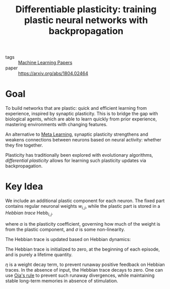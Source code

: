 :PROPERTIES:
:ID:       60ed8384-5ce5-4205-8614-9cd6115b3008
:END:
#+title: Differentiable plasticity: training plastic neural networks with backpropagation

- tags :: [[id:2620cfa1-db1d-4841-bcce-db261e44479e][Machine Learning Papers]]
- paper :: https://arxiv.org/abs/1804.02464

* Goal

To build networks that are plastic: quick and efficient learning from
experience, inspired by synaptic plasticity. This is to bridge the gap
with biological agents, which are able to learn quickly from prior
experience, mastering environments with changing features.

An alternative to [[id:c831177e-e629-4950-891d-62a9863dab03][Meta Learning]], synaptic plasticity strengthens and
weakens connections between neurons based on neural activity: whether
they fire together.

Plasticity has traditionally been explored with evolutionary
algorithms, /differential plasticity/ allows for learning such
plasticity updates via backpropagation.

* Key Idea

We include an additional plastic component for each neuron. The fixed
part contains regular neuronal weights $w_{i,j}$, while the plastic
part is stored in a /Hebbian trace/ $\mathrm{Hebb}_{i,j}$.

\begin{equation}
  x_{i,j} = \sigma \left\{ \sum_{i \in inputs} w_{i,j} x_i (t-1) +
  \alpha_{i,j} \mathrm{Hebb}_{i,j}(t)x_{i}(t-1) \right\}
\end{equation}

where $\alpha$ is the plasticity coefficient, governing how much of
the weight is from the plastic component, and $\sigma$ is some
non-linearity.

The Hebbian trace is updated based on Hebbian dynamics:

\begin{equation}
  \mathrm{Hebb}_{i,j}(t+1) = \eta x_i(t-1)x_j(t) + (1 - \eta) \mathrm{Hebb}_{i,j}(t)
\end{equation}

The Hebbian trace is initialized to zero, at the beginning of each
episode, and is purely a lifetime quantity.

$\eta$ is a weight decay term, to prevent runaway positive feedback on
Hebbian traces. In the absence of input, the Hebbian trace decays to
zero. One can use [[https://en.wikipedia.org/wiki/Oja%27s_rule][Oja's rule]] to prevent such runaway divergences,
while maintaining stable long-term memories in absence of stimulation.



